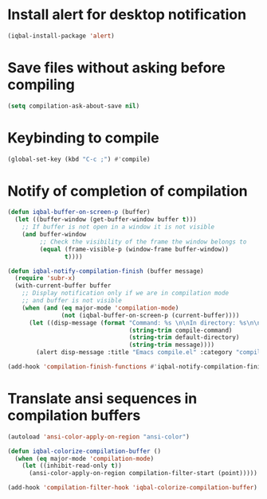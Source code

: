 * Install alert for desktop notification
  #+BEGIN_SRC emacs-lisp
    (iqbal-install-package 'alert)
  #+END_SRC


* Save files without asking before compiling 
 #+BEGIN_SRC emacs-lisp
   (setq compilation-ask-about-save nil)
 #+END_SRC


* Keybinding to compile
  #+BEGIN_SRC emacs-lisp
    (global-set-key (kbd "C-c ;") #'compile)
  #+END_SRC


* Notify of completion of compilation
  #+BEGIN_SRC emacs-lisp
    (defun iqbal-buffer-on-screen-p (buffer)
      (let ((buffer-window (get-buffer-window buffer t)))
        ;; If buffer is not open in a window it is not visible
        (and buffer-window
             ;; Check the visibility of the frame the window belongs to
             (equal (frame-visible-p (window-frame buffer-window))
                    t))))

    (defun iqbal-notify-compilation-finish (buffer message)
      (require 'subr-x)
      (with-current-buffer buffer
        ;; Display notification only if we are in compilation mode
        ;; and buffer is not visible
        (when (and (eq major-mode 'compilation-mode)
                   (not (iqbal-buffer-on-screen-p (current-buffer))))
          (let ((disp-message (format "Command: %s \n\nIn directory: %s\n\nStatus: %s"
                                      (string-trim compile-command)
                                      (string-trim default-directory)
                                      (string-trim message))))
            (alert disp-message :title "Emacs compile.el" :category "compile")))))

    (add-hook 'compilation-finish-functions #'iqbal-notify-compilation-finish)
  #+END_SRC


* Translate ansi sequences in compilation buffers
  #+BEGIN_SRC emacs-lisp
    (autoload 'ansi-color-apply-on-region "ansi-color")

    (defun iqbal-colorize-compilation-buffer ()
      (when (eq major-mode 'compilation-mode)
        (let ((inhibit-read-only t))
          (ansi-color-apply-on-region compilation-filter-start (point)))))

    (add-hook 'compilation-filter-hook 'iqbal-colorize-compilation-buffer)
  #+END_SRC

